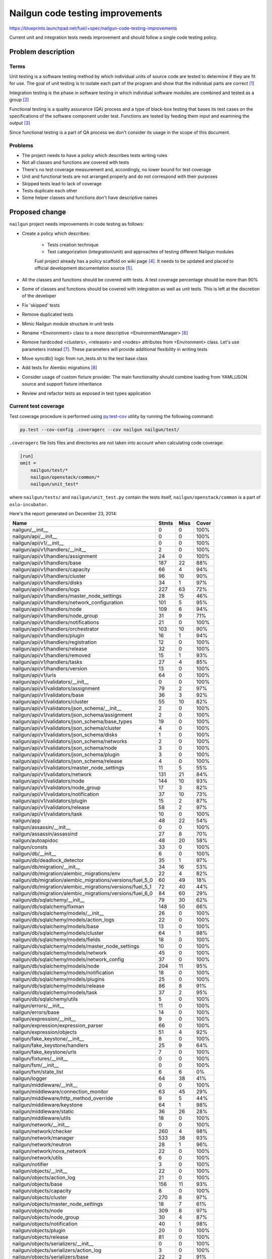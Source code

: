 ..
 This work is licensed under a Creative Commons Attribution 3.0 Unported
 License.

 http://creativecommons.org/licenses/by/3.0/legalcode

===================================
 Nailgun code testing improvements
===================================

https://blueprints.launchpad.net/fuel/+spec/nailgun-code-testing-improvements

Current unit and integration tests needs improvement and should follow a single
code testing policy.


Problem description
===================

Terms
-----

Unit testing is a software testing method by which individual units of source
code are tested to determine if they are fit for use. The goal of unit testing
is to isolate each part of the program and show that the individual parts are
correct [1]_

Integration testing is the phase in software testing in which individual
software modules are combined and tested as a group [2]_

Functional testing is a quality assurance (QA) process and a type of black-box
testing that bases its test cases on the specifications of the software
component under test. Functions are tested by feeding them input and examining
the output [3]_

Since functional testing is a part of QA process we don't consider its usage in
the scope of this document.

Problems
--------

* The project needs to have a policy which describes tests writing rules

* Not all classes and functions are covered with tests

* There's no test coverage measurement and, accordingly, no lower bound for
  test coverage

* Unit and functional tests are not arranged properly and do not correspond
  with their purposes

* Skipped tests lead to lack of coverage

* Tests duplicate each other

* Some helper classes and functions don't have descriptive names


Proposed change
===============

``nailgun`` project needs improvements in code testing as follows:

* Create a policy which describes:

    - Tests creation technique
    - Test categorization (integration/unit) and approaches of testing
      different Nailgun modules

    Fuel project already has a policy scaffold on wiki page [4]_. It needs to
    be updated and placed to official development documentation source [5]_.

* All the classes and functions should be covered with tests. A test coverage
  percentage should be more than 90%

* Some of classes and functions should be covered with integration as well as
  unit tests. This is left at the discretion of the developer

* Fix 'skipped' tests

* Remove duplicated tests

* Mimic Nailgun module structure in unit tests

* Rename <Environment> class to a more descriptive <EnvironmentManager> [6]_

* Remove hardcoded <clusters>, <releases> and <nodes> attributes from
  <Environment> class. Let's use parameters instead [7]_. These parameters will
  provide additional flexibility in writing tests

* Move syncdb() logic from run_tests.sh to the test base class

* Add tests for Alembic migrations [8]_

* Consider usage of custom fixture provider. The main functionality should
  combine loading from YAML/JSON source and support fixture inheritance

* Review and refactor tests as exposed in test types application

Current test coverage
---------------------

Test coverage procedure is performed using
`py.test-cov <https://pypi.python.org/pypi/pytest-cov>`_ utility by running
the following command:

.. code:: bash

  py.test --cov-config .coveragerc --cov nailgun nailgun/test/

``.coveragerc`` file lists files and directories are not taken into account
when calculating code coverage:

.. code:: ini

  [run]
  omit =
      nailgun/test/*
      nailgun/openstack/common/*
      nailgun/unit_test*

where ``nailgun/tests/`` and ``nailgun/unit_test.py`` contain the tests itself,
``nailgun/openstack/common`` is a part of ``oslo-incubator``.

Here's the report generated on December 23, 2014:

==========================================================  ======  ====  =====
Name                                                        Stmts   Miss  Cover
==========================================================  ======  ====  =====
nailgun/__init__                                                0      0   100%
nailgun/api/__init__                                            0      0   100%
nailgun/api/v1/__init__                                         0      0   100%
nailgun/api/v1/handlers/__init__                                2      0   100%
nailgun/api/v1/handlers/assignment                             24      0   100%
nailgun/api/v1/handlers/base                                  187     22    88%
nailgun/api/v1/handlers/capacity                               66      4    94%
nailgun/api/v1/handlers/cluster                                96     10    90%
nailgun/api/v1/handlers/disks                                  34      1    97%
nailgun/api/v1/handlers/logs                                  227     63    72%
nailgun/api/v1/handlers/master_node_settings                   28     15    46%
nailgun/api/v1/handlers/network_configuration                 101      5    95%
nailgun/api/v1/handlers/node                                  109      6    94%
nailgun/api/v1/handlers/node_group                             31      9    71%
nailgun/api/v1/handlers/notifications                          21      0   100%
nailgun/api/v1/handlers/orchestrator                          103     10    90%
nailgun/api/v1/handlers/plugin                                 16      1    94%
nailgun/api/v1/handlers/registration                           12      0   100%
nailgun/api/v1/handlers/release                                32      0   100%
nailgun/api/v1/handlers/removed                                15      1    93%
nailgun/api/v1/handlers/tasks                                  27      4    85%
nailgun/api/v1/handlers/version                                13      0   100%
nailgun/api/v1/urls                                            64      0   100%
nailgun/api/v1/validators/__init__                              0      0   100%
nailgun/api/v1/validators/assignment                           79      2    97%
nailgun/api/v1/validators/base                                 36      3    92%
nailgun/api/v1/validators/cluster                              55     10    82%
nailgun/api/v1/validators/json_schema/__init__                  2      0   100%
nailgun/api/v1/validators/json_schema/assignment                2      0   100%
nailgun/api/v1/validators/json_schema/base_types               19      0   100%
nailgun/api/v1/validators/json_schema/cluster                   4      0   100%
nailgun/api/v1/validators/json_schema/disks                     1      0   100%
nailgun/api/v1/validators/json_schema/networks                  2      0   100%
nailgun/api/v1/validators/json_schema/node                      3      0   100%
nailgun/api/v1/validators/json_schema/plugin                    3      0   100%
nailgun/api/v1/validators/json_schema/release                   4      0   100%
nailgun/api/v1/validators/master_node_settings                 11      5    55%
nailgun/api/v1/validators/network                             131     21    84%
nailgun/api/v1/validators/node                                144     10    93%
nailgun/api/v1/validators/node_group                           17      3    82%
nailgun/api/v1/validators/notification                         37     10    73%
nailgun/api/v1/validators/plugin                               15      2    87%
nailgun/api/v1/validators/release                              58      2    97%
nailgun/api/v1/validators/task                                 10      0   100%
nailgun/app                                                    48     22    54%
nailgun/assassin/__init__                                       0      0   100%
nailgun/assassin/assassind                                     27      8    70%
nailgun/autoapidoc                                             48     20    58%
nailgun/consts                                                 33      0   100%
nailgun/db/__init__                                             6      0   100%
nailgun/db/deadlock_detector                                   35      1    97%
nailgun/db/migration/__init__                                  34     16    53%
nailgun/db/migration/alembic_migrations/env                    22      4    82%
nailgun/db/migration/alembic_migrations/versions/fuel_5_0      60     49    18%
nailgun/db/migration/alembic_migrations/versions/fuel_5_1      72     40    44%
nailgun/db/migration/alembic_migrations/versions/fuel_6_0      84     60    29%
nailgun/db/sqlalchemy/__init__                                 79     30    62%
nailgun/db/sqlalchemy/fixman                                  148     50    66%
nailgun/db/sqlalchemy/models/__init__                          26      0   100%
nailgun/db/sqlalchemy/models/action_logs                       22      0   100%
nailgun/db/sqlalchemy/models/base                              13      0   100%
nailgun/db/sqlalchemy/models/cluster                           64      1    98%
nailgun/db/sqlalchemy/models/fields                            18      0   100%
nailgun/db/sqlalchemy/models/master_node_settings              10      0   100%
nailgun/db/sqlalchemy/models/network                           45      0   100%
nailgun/db/sqlalchemy/models/network_config                    37      0   100%
nailgun/db/sqlalchemy/models/node                             204     11    95%
nailgun/db/sqlalchemy/models/notification                      18      0   100%
nailgun/db/sqlalchemy/models/plugins                           25      0   100%
nailgun/db/sqlalchemy/models/release                           86      8    91%
nailgun/db/sqlalchemy/models/task                              37      2    95%
nailgun/db/sqlalchemy/utils                                     5      0   100%
nailgun/errors/__init__                                        11      0   100%
nailgun/errors/base                                            14      0   100%
nailgun/expression/__init__                                     9      0   100%
nailgun/expression/expression_parser                           66      0   100%
nailgun/expression/objects                                     51      4    92%
nailgun/fake_keystone/__init__                                  8      0   100%
nailgun/fake_keystone/handlers                                 25      9    64%
nailgun/fake_keystone/urls                                      7      0   100%
nailgun/fixtures/__init__                                       0      0   100%
nailgun/fsm/__init__                                            0      0   100%
nailgun/fsm/state_list                                          6      6     0%
nailgun/logger                                                 64     38    41%
nailgun/middleware/__init__                                     0      0   100%
nailgun/middleware/connection_monitor                          63     45    29%
nailgun/middleware/http_method_override                         9      5    44%
nailgun/middleware/keystone                                    64      1    98%
nailgun/middleware/static                                      36     26    28%
nailgun/middleware/utils                                       18      0   100%
nailgun/network/__init__                                        0      0   100%
nailgun/network/checker                                       260      4    98%
nailgun/network/manager                                       533     38    93%
nailgun/network/neutron                                        28      1    96%
nailgun/network/nova_network                                   22      0   100%
nailgun/network/utils                                           6      0   100%
nailgun/notifier                                                3      0   100%
nailgun/objects/__init__                                       22      0   100%
nailgun/objects/action_log                                     21      0   100%
nailgun/objects/base                                          156     11    93%
nailgun/objects/capacity                                        8      0   100%
nailgun/objects/cluster                                       270      8    97%
nailgun/objects/master_node_settings                           18      7    61%
nailgun/objects/node                                          309      8    97%
nailgun/objects/node_group                                     30      4    87%
nailgun/objects/notification                                   40      1    98%
nailgun/objects/plugin                                         20      0   100%
nailgun/objects/release                                        81      0   100%
nailgun/objects/serializers/__init__                            0      0   100%
nailgun/objects/serializers/action_log                          3      0   100%
nailgun/objects/serializers/base                               22      2    91%
nailgun/objects/serializers/cluster                             5      0   100%
nailgun/objects/serializers/master_node_settings                3      0   100%
nailgun/objects/serializers/network_configuration              34      0   100%
nailgun/objects/serializers/node                               22      0   100%
nailgun/objects/serializers/node_group                          3      0   100%
nailgun/objects/serializers/notification                        3      0   100%
nailgun/objects/serializers/plugin                              3      0   100%
nailgun/objects/serializers/release                            12      0   100%
nailgun/objects/serializers/task                                3      0   100%
nailgun/objects/task                                          144      7    95%
nailgun/openstack/__init__                                      0      0   100%
nailgun/orchestrator/__init__                                   0      0   100%
nailgun/orchestrator/deployment_serializers                   520     25    95%
nailgun/orchestrator/plugins_serializers                      113     14    88%
nailgun/orchestrator/priority_serializers                      86      5    94%
nailgun/orchestrator/provisioning_serializers                  83      1    99%
nailgun/plugins/__init__                                        0      0   100%
nailgun/plugins/attr_plugin                                    88      8    91%
nailgun/plugins/manager                                        24      0   100%
nailgun/rpc/__init__                                           31     12    61%
nailgun/rpc/receiver                                          492     82    83%
nailgun/rpc/receiverd                                          53     16    70%
nailgun/rpc/threaded                                           42     42     0%
nailgun/rpc/utils                                               8      5    38%
nailgun/settings                                               45      6    87%
nailgun/statistics/__init__                                     0      0   100%
nailgun/statistics/installation_info                           85     76    11%
nailgun/statistics/openstack_info_collector                    50     46     8%
nailgun/statistics/params_white_lists                           3      0   100%
nailgun/statistics/statsenderd                                114    114     0%
nailgun/task/__init__                                           0      0   100%
nailgun/task/fake                                             325     38    88%
nailgun/task/helpers                                          187     26    86%
nailgun/task/manager                                          393     37    91%
nailgun/task/task                                             353     11    97%
nailgun/urls                                                    9      0   100%
nailgun/utils/__init__                                         87      9    90%
nailgun/utils/migration                                       145     33    77%
nailgun/utils/zabbix                                           66     51    23%
nailgun/volumes/__init__                                        0      0   100%
nailgun/volumes/manager                                       416     20    95%
nailgun/webui/__init__                                          0      0   100%
nailgun/webui/handlers                                          9      4    56%
nailgun/webui/urls                                              6      0   100%
nailgun/wsgi                                                    6      6     0%
----------------------------------------------------------  ------  ----  -----
TOTAL                                                        9521   1453    85%
==========================================================  ======  ====  =====

Alternatives
------------

None

Data model impact
-----------------

None

REST API impact
---------------

None

Upgrade impact
--------------

None

Security impact
---------------

None

Notifications impact
--------------------

None

Other end user impact
---------------------

None

Performance Impact
------------------

None

Other deployer impact
---------------------

None

Developer impact
----------------

Developers have to follow the code testing policy

Implementation
==============

Assignee(s)
-----------

Primary assignee:
  ivankliuk

Other contributors:
  fuel-python

Work Items
----------

None


Dependencies
============

None


Testing
=======

This document describes testing itself.


Documentation Impact
====================

Nailgun development documentation [5]_ will be updated with the tests writing
policy [9]_ by primary assignee


References
==========

`Mailing list discussion <https://www.mail-archive.com/openstack-dev@lists.openstack.org/msg40919.html>`_

.. [1] http://en.wikipedia.org/wiki/Unit_testing
.. [2] http://en.wikipedia.org/wiki/Integration_testing
.. [3] http://en.wikipedia.org/wiki/Functional_testing
.. [4] https://wiki.openstack.org/wiki/Fuel/How_to_Test_Your_Code
.. [5] http://docs.mirantis.com/fuel-dev/develop/nailgun.html
.. [6] https://review.openstack.org/#/c/138823/
.. [7] https://bugs.launchpad.net/fuel/+bug/1398043
.. [8] https://bugs.launchpad.net/fuel/+bug/1391553
.. [9] https://review.openstack.org/142023

